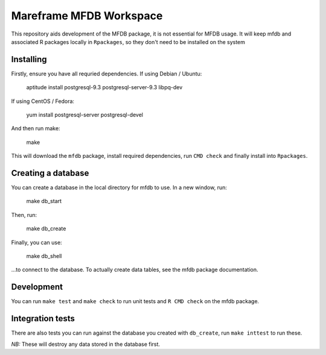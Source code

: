 Mareframe MFDB Workspace
========================

This repository aids development of the MFDB package, it is not essential for
MFDB usage. It will keep mfdb and associated R packages locally in
``Rpackages``, so they don't need to be installed on the system

Installing
----------

Firstly, ensure you have all requried dependencies. If using Debian / Ubuntu:

    aptitude install postgresql-9.3 postgresql-server-9.3 libpq-dev

If using CentOS / Fedora:

    yum install postgresql-server postgresql-devel

And then run make:

    make

This will download the ``mfdb`` package, install required dependencies, run
``CMD check`` and finally install into ``Rpackages``.

Creating a database
-------------------

You can create a database in the local directory for mfdb to use. In a new
window, run:

    make db_start

Then, run:

    make db_create

Finally, you can use:

    make db_shell

...to connect to the database. To actually create data tables, see the mfdb
package documentation.

Development
-----------

You can run ``make test`` and ``make check`` to run unit tests and ``R CMD
check`` on the mfdb package.

Integration tests
-----------------

There are also tests you can run against the database you created with
``db_create``, run ``make inttest`` to run these.

*NB:* These will destroy any data stored in the database first.
